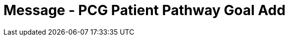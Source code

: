 = Message - PCG Patient Pathway Goal Add
:v291_section: "12.3.4"
:v2_section_name: "PPG/ACK - Patient Pathway Message (Goal Oriented) (Events PCG, PCH, PCJ)"
:generated: "Thu, 01 Aug 2024 15:25:17 -0600"

[tabset]







